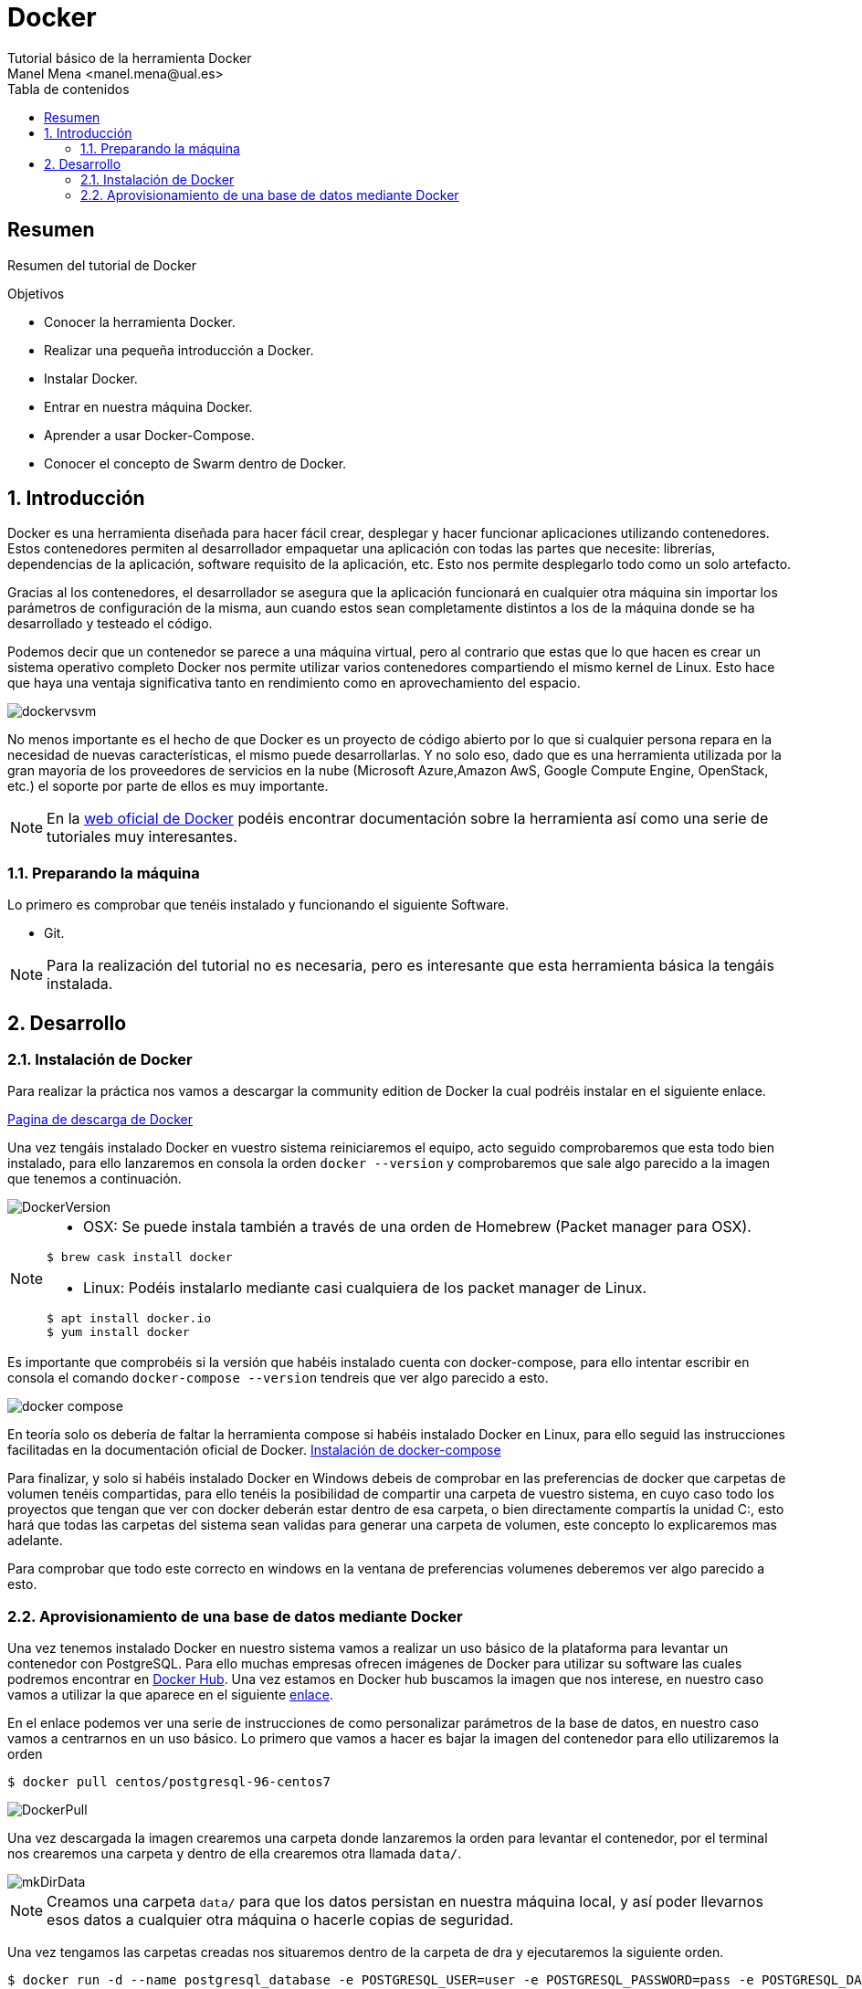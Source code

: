 :encoding: utf-8
:lang: es
:toc: right
:toc-title: Tabla de contenidos
:doctype: book
:imagesdir: ./images
:source-highlighter: rouge

////
Nombre - Titulo
////
# Docker
Tutorial básico de la herramienta Docker
Manel Mena <manel.mena@ual.es>


// Modo no numerado de apartados
:numbered!: 


[abstract]
== Resumen

Resumen del tutorial de Docker

.Objetivos

* Conocer la herramienta Docker.
* Realizar una pequeña introducción a Docker.
* Instalar Docker.
* Entrar en nuestra máquina Docker.
* Aprender a usar Docker-Compose.
* Conocer el concepto de Swarm dentro de Docker.

// Modo numerado
:numbered:
== Introducción 

Docker es una herramienta diseñada para hacer fácil crear, desplegar y hacer funcionar aplicaciones utilizando contenedores. Estos contenedores permiten al desarrollador empaquetar una aplicación con todas las partes que necesite: librerías, dependencias de la aplicación, software requisito de la aplicación, etc. Esto nos permite desplegarlo todo como un solo artefacto. 

Gracias al los contenedores, el desarrollador se asegura que la aplicación funcionará en cualquier otra máquina sin importar los parámetros de configuración de la misma, aun cuando estos sean completamente distintos a los de la máquina donde se ha desarrollado y testeado el código. 

Podemos decir que un contenedor se parece a una máquina virtual, pero al contrario que estas que lo que hacen es crear un sistema operativo completo Docker nos permite utilizar varios contenedores compartiendo el mismo kernel de Linux. Esto hace que haya una ventaja significativa tanto en rendimiento como en aprovechamiento del espacio.

image::dockervsvm.png[]

No menos importante es el hecho de que Docker es un proyecto de código abierto por lo que si cualquier persona repara en la necesidad de nuevas características, el mismo puede desarrollarlas. Y no solo eso, dado que es una herramienta utilizada por la gran mayoría de los proveedores de servicios en la nube (Microsoft Azure,Amazon AwS, Google Compute Engine, OpenStack, etc.) el soporte por parte de ellos es muy importante.

[NOTE]
====
En la https://www.docker.com[web oficial de Docker] podéis encontrar documentación sobre la herramienta así como una serie de tutoriales muy interesantes.
====

=== Preparando la máquina

Lo primero es comprobar que tenéis instalado y funcionando el siguiente Software.

*	Git.

[NOTE]
====
Para la realización del tutorial no es necesaria, pero es interesante que esta herramienta básica la tengáis instalada.
====

== Desarrollo
=== Instalación de Docker
Para realizar la práctica nos vamos a descargar la community edition de Docker la cual podréis instalar en el siguiente enlace.

https://www.docker.com/community-edition[Pagina de descarga de Docker]

Una vez tengáis instalado Docker en vuestro sistema reiniciaremos el equipo, acto seguido comprobaremos que esta todo bien instalado, para ello lanzaremos en consola la orden `docker --version` y comprobaremos que sale algo parecido a la imagen que tenemos a continuación.

image::DockerVersion.png[]

[NOTE]
====
*   OSX: Se puede instala también a través de una orden de Homebrew (Packet manager para OSX).
[source]
----
$ brew cask install docker
----

*   Linux: Podéis instalarlo mediante casi cualquiera de los packet manager de Linux.
[source]
----
$ apt install docker.io
$ yum install docker
----
====

Es importante que comprobéis si la versión que habéis instalado cuenta con docker-compose, para ello intentar escribir en consola el comando `docker-compose --version` tendreis que ver algo parecido a esto.

image::docker_compose.png[]

En teoría solo os debería de faltar la herramienta compose si habéis instalado Docker en Linux, para ello seguid las instrucciones facilitadas en la documentación oficial de Docker. https://docs.docker.com/compose/install/[Instalación de docker-compose]

Para finalizar, y solo si habéis instalado Docker en Windows debeis de comprobar en las preferencias de docker que carpetas de volumen tenéis compartidas, para ello tenéis la posibilidad de compartir una carpeta de vuestro sistema, en cuyo caso todo los proyectos que tengan que ver con docker deberán estar dentro de esa carpeta, o bien directamente compartís la unidad C:, esto hará que todas las carpetas del sistema sean validas para generar una carpeta de volumen, este concepto lo explicaremos mas adelante.

Para comprobar que todo este correcto en windows en la ventana de preferencias volumenes deberemos ver algo parecido a esto.

=== Aprovisionamiento de una base de datos mediante Docker

Una vez tenemos instalado Docker en nuestro sistema vamos a realizar un uso básico de la plataforma para levantar un contenedor con PostgreSQL. Para ello muchas empresas ofrecen imágenes de Docker para utilizar su software las cuales podremos encontrar en https://hub.docker.com[Docker Hub]. Una vez estamos en Docker hub buscamos la imagen que nos interese, en nuestro caso vamos a utilizar la que aparece en el siguiente https://hub.docker.com/r/centos/postgresql-96-centos7/[enlace].

En el enlace podemos ver una serie de instrucciones de como personalizar parámetros de la base de datos, en nuestro caso vamos a centrarnos en un uso básico. Lo primero que vamos a hacer es bajar la imagen del contenedor para ello utilizaremos la orden 

[source]
----
$ docker pull centos/postgresql-96-centos7
----


image::DockerPull.png[]

Una vez descargada la imagen crearemos una carpeta donde lanzaremos la orden para levantar el contenedor, por el terminal nos crearemos una carpeta y dentro de ella crearemos otra llamada `data/`.

image::mkDirData.png[]

[NOTE]
====
Creamos una carpeta `data/` para que los datos persistan en nuestra máquina local, y así poder llevarnos esos datos a cualquier otra máquina o hacerle copias de seguridad.
====

Una vez tengamos las carpetas creadas nos situaremos dentro de la carpeta de dra y ejecutaremos la siguiente orden.

[source]
----
$ docker run -d --name postgresql_database -e POSTGRESQL_USER=user -e POSTGRESQL_PASSWORD=pass -e POSTGRESQL_DATABASE=db -p 5432:5432 -v data:/var/lib/pgsql/data centos/postgresql-96-centos7
----

Una vez lancemos la orden ya tendremos levantada nuestra base de datos PostgreSQL en el puerto 5432 con usuario//contraseña user//pass y base de datos db. Para comprobar que se ha lanzado podéis utilizar la orden `docker ps` y os saldrá algo parecido a esto.

image::DockerPs.png[]

Con esto ya estamos listos para comenzar nuestra aplicación Spring Boot.
